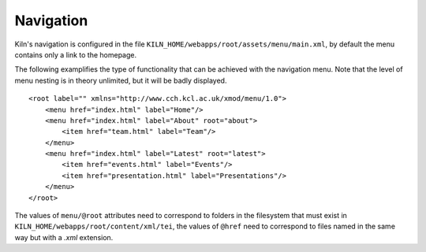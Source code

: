 .. _navigation:

Navigation
==========

Kiln's navigation is configured in the file
``KILN_HOME/webapps/root/assets/menu/main.xml``, by default the menu contains
only a link to the homepage.

The following examplifies the type of functionality that can be achieved with
the navigation menu. Note that the level of menu nesting is in theory
unlimited, but it will be badly displayed.

::

    <root label="" xmlns="http://www.cch.kcl.ac.uk/xmod/menu/1.0">
        <menu href="index.html" label="Home"/>
        <menu href="index.html" label="About" root="about">
            <item href="team.html" label="Team"/>
        </menu>
        <menu href="index.html" label="Latest" root="latest">
            <item href="events.html" label="Events"/>
            <item href="presentation.html" label="Presentations"/>
        </menu>
    </root>

The values of ``menu/@root`` attributes need to correspond to folders in the
filesystem that must exist in ``KILN_HOME/webapps/root/content/xml/tei``, the
values  of ``@href`` need to correspond to files named in the same way but with
a *.xml* extension.
